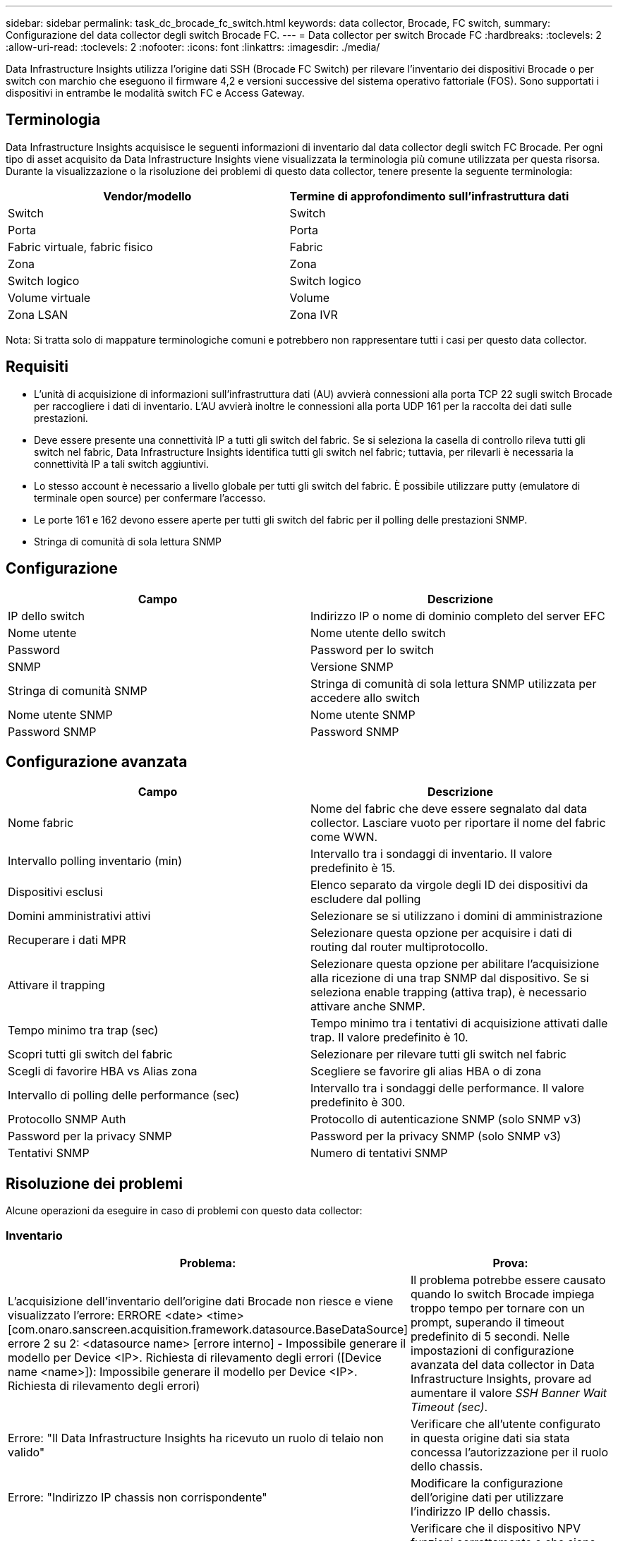 ---
sidebar: sidebar 
permalink: task_dc_brocade_fc_switch.html 
keywords: data collector, Brocade, FC switch, 
summary: Configurazione del data collector degli switch Brocade FC. 
---
= Data collector per switch Brocade FC
:hardbreaks:
:toclevels: 2
:allow-uri-read: 
:toclevels: 2
:nofooter: 
:icons: font
:linkattrs: 
:imagesdir: ./media/


[role="lead"]
Data Infrastructure Insights utilizza l'origine dati SSH (Brocade FC Switch) per rilevare l'inventario dei dispositivi Brocade o per switch con marchio che eseguono il firmware 4,2 e versioni successive del sistema operativo fattoriale (FOS). Sono supportati i dispositivi in entrambe le modalità switch FC e Access Gateway.



== Terminologia

Data Infrastructure Insights acquisisce le seguenti informazioni di inventario dal data collector degli switch FC Brocade. Per ogni tipo di asset acquisito da Data Infrastructure Insights viene visualizzata la terminologia più comune utilizzata per questa risorsa. Durante la visualizzazione o la risoluzione dei problemi di questo data collector, tenere presente la seguente terminologia:

[cols="2*"]
|===
| Vendor/modello | Termine di approfondimento sull'infrastruttura dati 


| Switch | Switch 


| Porta | Porta 


| Fabric virtuale, fabric fisico | Fabric 


| Zona | Zona 


| Switch logico | Switch logico 


| Volume virtuale | Volume 


| Zona LSAN | Zona IVR 
|===
Nota: Si tratta solo di mappature terminologiche comuni e potrebbero non rappresentare tutti i casi per questo data collector.



== Requisiti

* L'unità di acquisizione di informazioni sull'infrastruttura dati (AU) avvierà connessioni alla porta TCP 22 sugli switch Brocade per raccogliere i dati di inventario. L'AU avvierà inoltre le connessioni alla porta UDP 161 per la raccolta dei dati sulle prestazioni.
* Deve essere presente una connettività IP a tutti gli switch del fabric. Se si seleziona la casella di controllo rileva tutti gli switch nel fabric, Data Infrastructure Insights identifica tutti gli switch nel fabric; tuttavia, per rilevarli è necessaria la connettività IP a tali switch aggiuntivi.
* Lo stesso account è necessario a livello globale per tutti gli switch del fabric. È possibile utilizzare putty (emulatore di terminale open source) per confermare l'accesso.
* Le porte 161 e 162 devono essere aperte per tutti gli switch del fabric per il polling delle prestazioni SNMP.
* Stringa di comunità di sola lettura SNMP




== Configurazione

[cols="2*"]
|===
| Campo | Descrizione 


| IP dello switch | Indirizzo IP o nome di dominio completo del server EFC 


| Nome utente | Nome utente dello switch 


| Password | Password per lo switch 


| SNMP | Versione SNMP 


| Stringa di comunità SNMP | Stringa di comunità di sola lettura SNMP utilizzata per accedere allo switch 


| Nome utente SNMP | Nome utente SNMP 


| Password SNMP | Password SNMP 
|===


== Configurazione avanzata

[cols="2*"]
|===
| Campo | Descrizione 


| Nome fabric | Nome del fabric che deve essere segnalato dal data collector. Lasciare vuoto per riportare il nome del fabric come WWN. 


| Intervallo polling inventario (min) | Intervallo tra i sondaggi di inventario. Il valore predefinito è 15. 


| Dispositivi esclusi | Elenco separato da virgole degli ID dei dispositivi da escludere dal polling 


| Domini amministrativi attivi | Selezionare se si utilizzano i domini di amministrazione 


| Recuperare i dati MPR | Selezionare questa opzione per acquisire i dati di routing dal router multiprotocollo. 


| Attivare il trapping | Selezionare questa opzione per abilitare l'acquisizione alla ricezione di una trap SNMP dal dispositivo. Se si seleziona enable trapping (attiva trap), è necessario attivare anche SNMP. 


| Tempo minimo tra trap (sec) | Tempo minimo tra i tentativi di acquisizione attivati dalle trap. Il valore predefinito è 10. 


| Scopri tutti gli switch del fabric | Selezionare per rilevare tutti gli switch nel fabric 


| Scegli di favorire HBA vs Alias zona | Scegliere se favorire gli alias HBA o di zona 


| Intervallo di polling delle performance (sec) | Intervallo tra i sondaggi delle performance. Il valore predefinito è 300. 


| Protocollo SNMP Auth | Protocollo di autenticazione SNMP (solo SNMP v3) 


| Password per la privacy SNMP | Password per la privacy SNMP (solo SNMP v3) 


| Tentativi SNMP | Numero di tentativi SNMP 
|===


== Risoluzione dei problemi

Alcune operazioni da eseguire in caso di problemi con questo data collector:



=== Inventario

[cols="2*"]
|===
| Problema: | Prova: 


| L'acquisizione dell'inventario dell'origine dati Brocade non riesce e viene visualizzato l'errore: ERRORE <date> <time> [com.onaro.sanscreen.acquisition.framework.datasource.BaseDataSource] errore 2 su 2: <datasource name> [errore interno] - Impossibile generare il modello per Device <IP>. Richiesta di rilevamento degli errori ([Device name <name>]): Impossibile generare il modello per Device <IP>. Richiesta di rilevamento degli errori) | Il problema potrebbe essere causato quando lo switch Brocade impiega troppo tempo per tornare con un prompt, superando il timeout predefinito di 5 secondi. Nelle impostazioni di configurazione avanzata del data collector in Data Infrastructure Insights, provare ad aumentare il valore _SSH Banner Wait Timeout (sec)_. 


| Errore: "Il Data Infrastructure Insights ha ricevuto un ruolo di telaio non valido" | Verificare che all'utente configurato in questa origine dati sia stata concessa l'autorizzazione per il ruolo dello chassis. 


| Errore: "Indirizzo IP chassis non corrispondente" | Modificare la configurazione dell'origine dati per utilizzare l'indirizzo IP dello chassis. 


| Viene visualizzato un messaggio che indica che più di un nodo è connesso alla porta Access Gateway | Verificare che il dispositivo NPV funzioni correttamente e che siano presenti tutti i WWN collegati. Non acquisire direttamente il dispositivo NPV. Invece, l'acquisizione dello switch fabric core raccoglierà i dati del dispositivo NPV. 


| La raccolta delle prestazioni non riesce e viene visualizzato il messaggio "Timed out during sending SNMP request". | A seconda delle variabili di query e della configurazione dello switch, alcune query potrebbero superare il timeout predefinito.  link:https://kb.netapp.com/Cloud/BlueXP/Cloud_Insights/Cloud_Insight_Brocade_data_source_fails_performance_collection_with_a_timeout_due_to_default_SNMP_configuration["Scopri di più"]. 
|===
Per ulteriori informazioni, consultare link:concept_requesting_support.html["Supporto"] o in link:reference_data_collector_support_matrix.html["Matrice di supporto Data Collector"].
